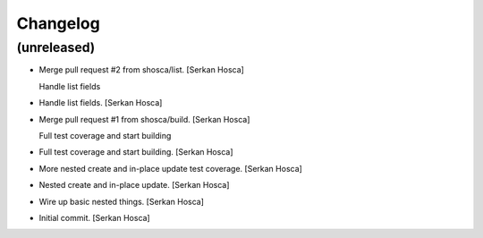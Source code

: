 Changelog
=========


(unreleased)
------------
- Merge pull request #2 from shosca/list. [Serkan Hosca]

  Handle list fields
- Handle list fields. [Serkan Hosca]
- Merge pull request #1 from shosca/build. [Serkan Hosca]

  Full test coverage and start building
- Full test coverage and start building. [Serkan Hosca]
- More nested create and in-place update test coverage. [Serkan Hosca]
- Nested create and in-place update. [Serkan Hosca]
- Wire up basic nested things. [Serkan Hosca]
- Initial commit. [Serkan Hosca]

